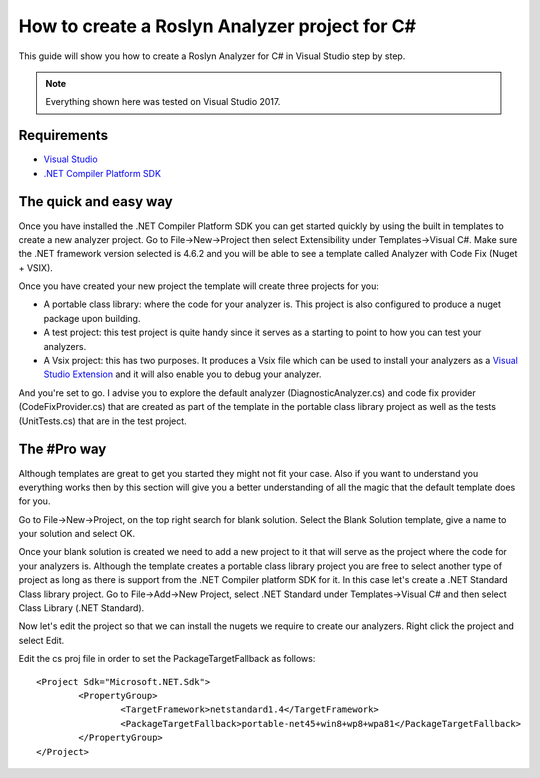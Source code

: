 How to create a Roslyn Analyzer project for C#
==============================================

This guide will show you how to create a Roslyn Analyzer for C# in Visual Studio step by step.

.. note:: Everything shown here was tested on Visual Studio 2017.

Requirements
-------------

* `Visual Studio <https://www.visualstudio.com/downloads/>`_
* `.NET Compiler Platform SDK <https://marketplace.visualstudio.com/items?itemName=VisualStudioProductTeam.NETCompilerPlatformSDK>`_

The quick and easy way
----------------------

Once you have installed the .NET Compiler Platform SDK you can get started quickly by using the built in templates to create a new analyzer project.
Go to File->New->Project then select Extensibility under Templates->Visual C#. Make sure the .NET framework version selected is 4.6.2 and you will be able to see
a template called Analyzer with Code Fix (Nuget + VSIX).

.. image:: images/vs_analyzers_template.PNG

Once you have created your new project the template will create three projects for you:

* A portable class library: where the code for your analyzer is. This project is also configured to produce a nuget package upon building.
* A test project: this test project is quite handy since it serves as a starting to point to how you can test your analyzers.
* A Vsix project: this has two purposes. It produces a Vsix file which can be used to install your analyzers as a `Visual Studio Extension <https://www.visualstudio.com/vs/extend/>`_ and it will also enable you to debug your analyzer.

.. image:: images/vs_analyzers_template_2.PNG

And you're set to go. I advise you to explore the default analyzer (DiagnosticAnalyzer.cs) and code fix provider (CodeFixProvider.cs) that are created as part of the template in the portable class library project as well as the tests (UnitTests.cs) that are in the test project.


The #Pro way
----------------------

Although templates are great to get you started they might not fit your case. Also if you want to understand you everything works then by this section will give you a better understanding of all the magic that the default template does for you.

Go to File->New->Project, on the top right search for blank solution. Select the Blank Solution template, give a name to your solution and select OK.

.. image:: images/blank_solution.PNG

Once your blank solution is created we need to add a new project to it that will serve as the project where the code for your analyzers is. Although the template creates a portable class library project you are free to select another type of project as long as there is support from the .NET Compiler platform SDK for it. In this case let's create a .NET Standard Class library project. Go to File->Add->New Project, select .NET Standard under Templates->Visual C# and then select Class Library (.NET Standard).

.. image:: images/net_standard_proj.PNG

Now let's edit the project so that we can install the nugets we require to create our analyzers. Right click the project and select Edit.

.. image:: images/edit_cs_proj.PNG

Edit the cs proj file in order to set the PackageTargetFallback as follows::

	<Project Sdk="Microsoft.NET.Sdk">
		<PropertyGroup>
			<TargetFramework>netstandard1.4</TargetFramework>
			<PackageTargetFallback>portable-net45+win8+wp8+wpa81</PackageTargetFallback>
		</PropertyGroup>
	</Project>


